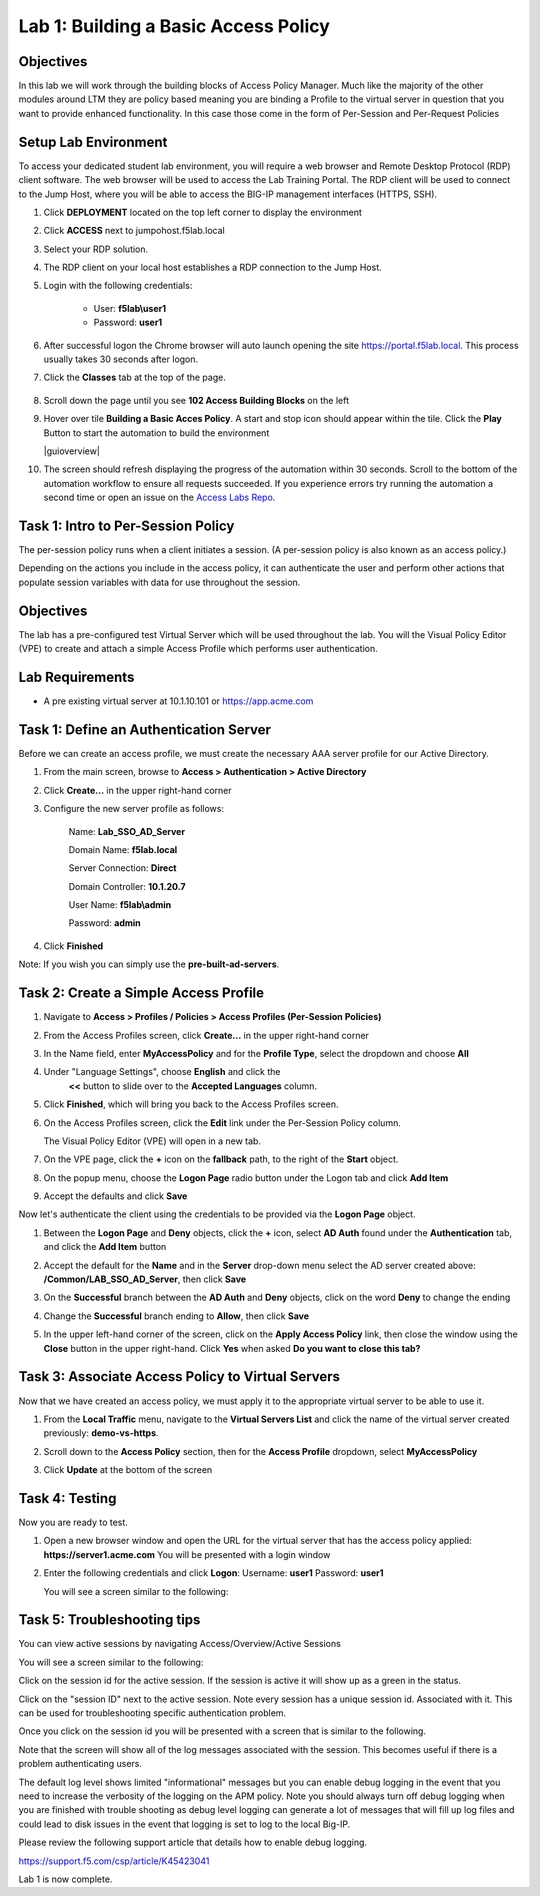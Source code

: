 Lab 1: Building a Basic Access Policy
=====================================

Objectives
----------
In this lab we will work through the building blocks of Access Policy Manager. Much like the majority of the other modules around LTM they are policy based meaning you are binding a Profile
to the virtual server in question that you want to provide enhanced functionality. In this case those come in the form of Per-Session and Per-Request Policies

Setup Lab Environment
-----------------------------------

To access your dedicated student lab environment, you will require a web browser and Remote Desktop Protocol (RDP) client software. The web browser will be used to access the Lab Training Portal. The RDP client will be used to connect to the Jump Host, where you will be able to access the BIG-IP management interfaces (HTTPS, SSH).

#. Click **DEPLOYMENT** located on the top left corner to display the environment

#. Click **ACCESS** next to jumpohost.f5lab.local

   |accessjh|

#. Select your RDP solution.

#. The RDP client on your local host establishes a RDP connection to the Jump Host.

#. Login with the following credentials:

         - User: **f5lab\\user1**
         - Password: **user1**

#. After successful logon the Chrome browser will auto launch opening the site https://portal.f5lab.local.  This process usually takes 30 seconds after logon.

#. Click the **Classes** tab at the top of the page.

	|accessportal|


#. Scroll down the page until you see **102 Access Building Blocks** on the left

   |102intro|

#. Hover over tile **Building a Basic Acces Policy**. A start and stop icon should appear within the tile.  Click the **Play** Button to start the automation to build the environment

   |guioverview|

#. The screen should refresh displaying the progress of the automation within 30 seconds.  Scroll to the bottom of the automation workflow to ensure all requests succeeded.  If you experience errors try running the automation a second time or open an issue on the `Access Labs Repo <https://github.com/f5devcentral/access-labs>`__.

Task 1: Intro to Per-Session Policy
---------------------------------------
The per-session policy runs when a client initiates a session. (A per-session policy is also known as an access policy.)

Depending on the actions you include in the access policy, it can authenticate the user and perform other actions that populate session variables with data for use throughout the session.


Objectives
----------

The lab has a pre-configured test Virtual Server which will be used throughout the lab.  You will the Visual Policy Editor (VPE)
to create and attach a simple Access Profile which performs user authentication.

Lab Requirements
----------------

-  A pre existing virtual server at 10.1.10.101 or https://app.acme.com

Task 1: Define an Authentication Server
---------------------------------------

Before we can create an access profile, we must create the necessary AAA
server profile for our Active Directory.

1. From the main screen, browse to **Access > Authentication > Active
   Directory**

2. Click **Create...** in the upper right-hand corner

3. Configure the new server profile as follows:

    Name: **Lab\_SSO\_AD\_Server**

    Domain Name: **f5lab.local**

    Server Connection: **Direct**

    Domain Controller: **10.1.20.7**

    User Name: **f5lab\\admin**

    Password: **admin**



4. Click **Finished**

Note: If you wish you can simply use the **pre-built-ad-servers**.

Task 2: Create a Simple Access Profile
--------------------------------------

1. Navigate to **Access > Profiles / Policies > Access Profiles
   (Per-Session Policies)**

   |Lab1-Image1|

2. From the Access Profiles screen, click **Create...** in the upper
   right-hand corner

3. In the Name field, enter **MyAccessPolicy** and for the **Profile Type**,
   select the dropdown and choose **All**

   |Lab1-Image2|

4. Under "Language Settings", choose **English** and click the
    **<<** button to slide over to the **Accepted Languages** column.

   |Lab1-Image3|

5. Click **Finished**, which will bring you back to the Access Profiles
   screen.

6. On the Access Profiles screen, click the **Edit** link under the
   Per-Session Policy column.

   |Lab1-Image4|

   The Visual Policy Editor (VPE) will open in a new tab.

7. On the VPE page, click the **+** icon on the **fallback** path,
   to the right of the **Start** object.

   |Lab1-Image5|

8. On the popup menu, choose the **Logon Page** radio button under the
   Logon tab and click **Add Item**

   |Lab1-Image6|

   |Lab1-Image7|

9. Accept the defaults and click **Save**

Now let's authenticate the client using the credentials to be provided
via the **Logon Page** object.

1. Between the **Logon Page** and **Deny** objects, click the **+**
   icon, select **AD Auth** found under the **Authentication** tab,
   and click the **Add Item** button

   |Lab1-Image8|

   |Lab1-Image9|

2. Accept the default for the **Name** and in the **Server** drop-down
   menu select the AD server created above:
   **/Common/LAB\_SSO\_AD\_Server**, then click **Save**

   |Lab1-Image10|

3. On the **Successful** branch between the **AD Auth** and **Deny**
   objects, click on the word **Deny** to change the ending

   |Lab1-Image11|

4. Change the **Successful** branch ending to **Allow**, then click **Save**

   |Lab1-Image12|

   |Lab1-Image13|

5. In the upper left-hand corner of the screen, click on the **Apply
   Access Policy** link, then close the window using the **Close**
   button in the upper right-hand. Click **Yes** when asked **Do you
   want to close this tab?**

   |Lab1-Image14|

   |Lab1-Image15|

Task 3: Associate Access Policy to Virtual Servers
--------------------------------------------------

Now that we have created an access policy, we must apply it to the
appropriate virtual server to be able to use it.

1. From the **Local Traffic** menu, navigate to the **Virtual Servers
   List** and click the name of the virtual server created previously:
   **demo-vs-https**.

2. Scroll down to the **Access Policy** section, then for the **Access
   Profile** dropdown, select **MyAccessPolicy**

   |Lab1-Image16|

3. Click **Update** at the bottom of the screen

Task 4: Testing
---------------

Now you are ready to test.

1. Open a new browser window and open the URL for the virtual server
   that has the access policy applied:
   **https://server1.acme.com**
   You will be presented with a login window

   |Lab1-Image17|

2. Enter the following credentials and click **Logon**:
   Username: **user1**
   Password: **user1**

   You will see a screen similar to the following:

   |Lab1-Image18|


Task 5: Troubleshooting tips
----------------------------

You can view active sessions by navigating Access/Overview/Active Sessions

You will see a screen similar to the following:

Click on the session id for the active session. If the session is active it will show up as a green in the status.

|Lab1-Image19|

Click on the "session ID" next to the active session. Note every session has a unique session id. Associated with it.
This can be used for troubleshooting specific authentication problem.

Once you click on the session id you will be presented with a screen that is similar to the following.

|Lab1-Image20|

Note that the screen will show all of the log messages associated with the session. This becomes useful if there is a problem authenticating users.

The default log level shows limited "informational" messages but you can enable debug logging in the event that you need to increase the verbosity of the logging
on the APM policy. Note you should always turn off debug logging when you are finished with trouble shooting as debug level logging can
generate a lot of messages that will fill up log files and could lead to disk issues in the event that logging is set to log to the
local Big-IP.

Please review the following support article that details how to enable debug logging.

https://support.f5.com/csp/article/K45423041

Lab 1 is now complete.









..
.. |Lab1-Image1| image:: /class1/module2/media/Lab1-Image1.png
.. |Lab1-Image2| image:: /class1/module2/media/Lab1-Image2.png
   :width: 2.49705in
   :height: 2.49047in
.. |Lab1-Image3| image:: /class1/module2/media/Lab1-Image3.png
   :width: 2.81496in
   :height: 2.04331in
.. |Lab1-Image4| image:: /class1/module2/media/Lab1-Image4.png
   :width: 3.35694in
   :height: 1.17083in
.. |Lab1-Image5| image:: /class1/module2/media/Lab1-Image5.png
   :width: 5.30972in
   :height: 1.96914in
.. |Lab1-Image6| image:: /class1/module2/media/Lab1-Image6.png
   :width: 5.30625in
   :height: 1.20139in
.. |Lab1-Image7| image:: /class1/module2/media/Lab1-Image7.png
   :width: 3.67708in
   :height: 1.59375in
.. |Lab1-Image8| image:: /class1/module2/media/Lab1-Image8.png
   :width: 5.30972in
   :height: 2.99543in
.. |Lab1-Image9| image:: /class1/module2/media/Lab1-Image9.png
   :width: 4.09422in
   :height: 4.25486in
.. |Lab1-Image10| image:: /class1/module2/media/Lab1-Image10.png
   :width: 2.75000in
   :height: 1.32500in
.. |Lab1-Image11| image:: /class1/module2/media/Lab1-Image11.png
   :width: 2.83858in
   :height: 4.42520in
.. |Lab1-Image12| image:: /class1/module2/media/Lab1-Image12.png
   :width: 5.05208in
   :height: 2.44710in
.. |Lab1-Image13| image:: /class1/module2/media/Lab1-Image13.png
   :width: 4.80000in
   :height: 1.40000in
.. |Lab1-Image14| image:: /class1/module2/media/Lab1-Image14.png
   :width: 2.17708in
   :height: 2.73681in
.. |Lab1-Image15| image:: /class1/module2/media/Lab1-Image15.png
   :width: 4.51887in
   :height: 1.56041in
.. |Lab1-Image16| image:: /class1/module2/media/Lab1-Image16.png
   :width: 2.14583in
   :height: 0.73958in
.. |Lab1-Image17| image:: /class1/module2/media/Lab1-Image17.png
   :width: 2.00000in
   :height: 0.67921in
.. |Lab1-Image18| image:: /class1/module2/media/Lab1-Image18.png
   :width: 2.40945in
   :height: 3.52362in
.. |Lab1-Image19| image:: /class1/module2/media/Lab1-Image19.png
   :width: 2.13489in
   :height: 1.96875in
.. |Lab1-Image20| image:: /class1/module2/media/Lab1-Image20.png
   :width: 5.07751in
   :height: 2.84357in
.. |accessjh| image:: /class1/module2/media/accessjh.png
.. |accessportal| image:: /class1/module2/media/accessportal.png
.. |102intro| image:: /class1/module2/media/102intro.png
